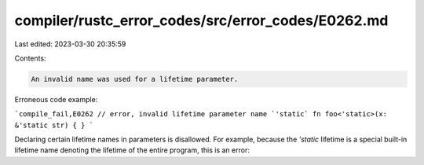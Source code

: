 compiler/rustc_error_codes/src/error_codes/E0262.md
===================================================

Last edited: 2023-03-30 20:35:59

Contents:

.. code-block:: md

    An invalid name was used for a lifetime parameter.

Erroneous code example:

```compile_fail,E0262
// error, invalid lifetime parameter name `'static`
fn foo<'static>(x: &'static str) { }
```

Declaring certain lifetime names in parameters is disallowed. For example,
because the `'static` lifetime is a special built-in lifetime name denoting
the lifetime of the entire program, this is an error:


